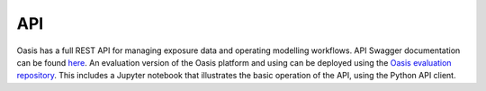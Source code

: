 API
===

Oasis has a full REST API for managing exposure data and operating modelling workflows. API Swagger documentation can be 
found `here <http://api.oasislmfdev.org/swagger/>`_. An evaluation version of the Oasis platform and using can be deployed 
using the `Oasis evaluation repository <https://github.com/OasisLMF/OasisEvaluation>`_. This includes a Jupyter notebook 
that illustrates the basic operation of the API, using the Python API client.

